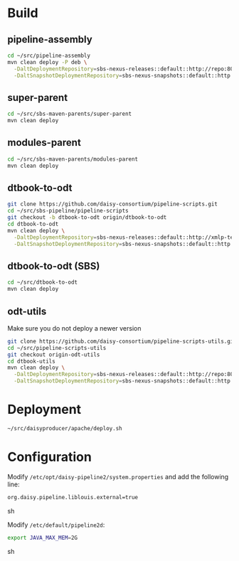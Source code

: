 * Build
** pipeline-assembly
#+BEGIN_SRC sh
cd ~/src/pipeline-assembly
mvn clean deploy -P deb \
  -DaltDeploymentRepository=sbs-nexus-releases::default::http://repo:8081/nexus/content/repositories/releases/ \
  -DaltSnapshotDeploymentRepository=sbs-nexus-snapshots::default::http://repo:8081/nexus/content/repositories/snapshots/
#+END_SRC
** super-parent
#+BEGIN_SRC sh
cd ~/src/sbs-maven-parents/super-parent
mvn clean deploy
#+END_SRC
** modules-parent
#+BEGIN_SRC sh
cd ~/src/sbs-maven-parents/modules-parent
mvn clean deploy
#+END_SRC
** dtbook-to-odt
#+BEGIN_SRC sh
git clone https://github.com/daisy-consortium/pipeline-scripts.git
cd ~/src/sbs-pipeline/pipeline-scripts
git checkout -b dtbook-to-odt origin/dtbook-to-odt
cd dtbook-to-odt
mvn clean deploy \
  -DaltDeploymentRepository=sbs-nexus-releases::default::http://xmlp-test:8081/nexus/content/repositories/releases/ \
  -DaltSnapshotDeploymentRepository=sbs-nexus-snapshots::default::http://xmlp-test:8081/nexus/content/repositories/snapshots/
#+END_SRC
** dtbook-to-odt (SBS)
#+BEGIN_SRC sh
cd ~/src/dtbook-to-odt
mvn clean deploy
#+END_SRC
** odt-utils
Make sure you do not deploy a newer version
#+BEGIN_SRC sh
git clone https://github.com/daisy-consortium/pipeline-scripts-utils.git
cd ~/src/pipeline-scripts-utils
git checkout origin-odt-utils
cd dtbook-utils
mvn clean deploy \
  -DaltDeploymentRepository=sbs-nexus-releases::default::http://repo:8081/nexus/content/repositories/releases/ \
  -DaltSnapshotDeploymentRepository=sbs-nexus-snapshots::default::http://repo:8081/nexus/content/repositories/snapshots/
#+END_SRC

* Deployment
#+BEGIN_SRC sh
~/src/daisyproducer/apache/deploy.sh
#+END_SRC

* Configuration
Modify ~/etc/opt/daisy-pipeline2/system.properties~ and add the
following line:

#+BEGIN_SRC sh
org.daisy.pipeline.liblouis.external=true
#+END_SRC sh

Modify ~/etc/default/pipeline2d~:

#+BEGIN_SRC sh
export JAVA_MAX_MEM=2G
#+END_SRC sh

